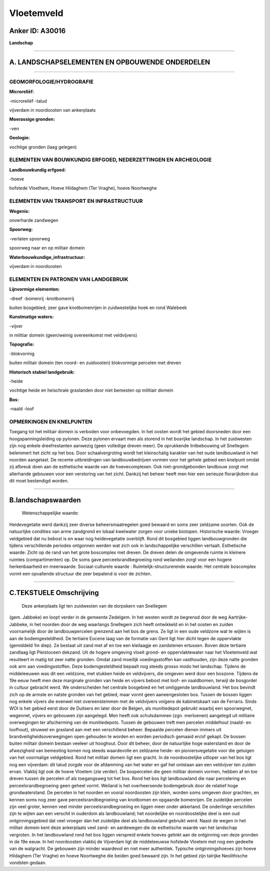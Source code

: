 Vloetemveld
===========

Anker ID: A30016
----------------

**Landschap**

--------------

A. LANDSCHAPSELEMENTEN EN OPBOUWENDE ONDERDELEN
-----------------------------------------------

--------------

GEOMORFOLOGIE/HYDROGRAFIE
~~~~~~~~~~~~~~~~~~~~~~~~~

**Microreliëf:**

-microreliëf
-talud

 
vijverdam in noordoosten van ankerplaats

**Moerassige gronden:**

-ven

 
**Geologie:**

 
vochtige gronden (laag gelegen)

ELEMENTEN VAN BOUWKUNDIG ERFGOED, NEDERZETTINGEN EN ARCHEOLOGIE
~~~~~~~~~~~~~~~~~~~~~~~~~~~~~~~~~~~~~~~~~~~~~~~~~~~~~~~~~~~~~~~

**Landbouwkundig erfgoed:**

-hoeve

 
hofstede Vloethem, Hoeve Hildaghem (Ter Vraghe), hoeve Noortweghe

ELEMENTEN VAN TRANSPORT EN INFRASTRUCTUUR
~~~~~~~~~~~~~~~~~~~~~~~~~~~~~~~~~~~~~~~~~

**Wegenis:**

 
onverharde zandwegen

**Spoorweg:**

-verlaten spoorweg

spoorweg naar en op militair domein

**Waterbouwkundige\_infrastructuur:**

 
vijverdam in noordoosten

ELEMENTEN EN PATRONEN VAN LANDGEBRUIK
~~~~~~~~~~~~~~~~~~~~~~~~~~~~~~~~~~~~~

**Lijnvormige elementen:**

-dreef
-bomenrij
-knotbomenrij

buiten bosgebied; zeer gave knotbomenrijen in zuidwestelijke hoek en
rond Walebeek

**Kunstmatige waters:**

-vijver

 
in militiar domein (geen/weinig overeenkomst met veldvijvers)

**Topografie:**

-blokvormig

 
buiten militair domein (ten noord- en zuidoosten) blokvormige
percelen met dreven

**Historisch stabiel landgebruik:**

-heide

 
vochtige heide en heischrale graslanden door niet bemesten op
militiair domein

**Bos:**

-naald
-loof

 

OPMERKINGEN EN KNELPUNTEN
~~~~~~~~~~~~~~~~~~~~~~~~~

Toegang tot het militair domein is verboden voor onbevoegden. In het
oosten wordt het gebied doorsneden door een hoogspanningsleiding op
pylonen. Deze pylonen ervaart men als storend in het bosrijke landschap.
In het zuidwesten zijn nog enkele dreefrestanten aanwezig (geen
volledige dreven meer). De oprukkende lintbebouwing uit Snellegem
belemmert het zicht op het bos. Door schaalvergroting wordt het
kleinschalig karakter van het oude landbouwland in het noorden
aangetast. De recente uitbreidingen van landbouwbedrijven vormen voor
het gehele gebied een knelpunt omdat zij afbreuk doen aan de esthetische
waarde van de hoevecomplexen. Ook niet-grondgebonden landbouw zorgt met
allerhande gebouwen voor een verstoring van het zicht. Dankzij het
beheer heeft men hier een serieuze florarijkdom dus dit moet bestendigd
worden.

--------------

B.landschapswaarden
-------------------

 Wetenschappelijke waarde:
Heidevegetatie werd dankzij zeer diverse beheersmaatregelen goed
bewaard en soms zeer zeldzame soorten. Ook de natuurlijke condities van
arme zandgrond en lokaal kwelwater zorgen voor unieke biotopen.
Historische waarde:
Vroeger veldgebied dat nu bebost is en waar nog heidevegetatie
overblijft. Rond dit bosgebied liggen landbouwgronden die tijdens
verschillende periodes ontgonnen werden wat zich ook in landschappelijke
verschillen vertaalt.
Esthetische waarde: Zicht op de rand van het grote boscomplex met
dreven. De dreven delen de omgevende ruimte in kleinere ruimtes
(compartimenten) op. De soms gave perceelsrandbegroeiing rond weilanden
zorgt voor een hogere herkenbaarheid en meerwaarde.
Sociaal-culturele waarde :
Ruimtelijk-structurerende waarde:
Het centrale boscomplex vormt een opvallende structuur die zeer
bepalend is voor de zichten.

--------------

C.TEKSTUELE Omschrijving
------------------------

 Deze ankerplaats ligt ten zuidwesten van de dorpskern van Snellegem
(gem. Jabbeke) en loopt verder in de gemeente Zedelgem. In het westen
wordt ze begrensd door de weg Aartrijke-Jabbeke, in het noorden door de
weg waarlangs Snellegem zich heeft ontwikkeld en in het oosten en zuiden
voornamelijk door de landbouwpercelen grenzend aan het bos de grens. Ze
ligt in een oude veldzone wat te wijten is aan de bodemgesteldheid. De
tertiaire Eocene laag van de formatie van Gent ligt hier dicht tegen de
oppervlakte (gemiddeld 1m diep). Ze bestaat uit zand met af en toe een
kleilaagje en zandstenen ertussen. Boven deze tertiaire zandlaag ligt
Pleistoceen dekzand. Uit de hogere omgeving vloeit grond- en
oppervlaktewater naar het Vloetemveld wat resulteert in matig tot zeer
natte gronden. Omdat zand moeilijk voedingsstoffen kan vasthouden, zijn
deze natte gronden ook arm aan voedingsstoffen. Deze bodemgesteldheid
bepaalt nog steeds grosso modo het landschap. Tijdens de middeleeuwen
was dit een veldzone, met stukken heide en veldvijvers, die omgeven werd
door een boszone. Tijdens de 19e eeuw heeft men deze marginale gronden
van heide en vijvers bebost met loof- en naaldbomen, terwijl de
bosgordel in cultuur gebracht werd. We onderscheiden het centrale
bosgebied en het omliggende landbouwland. Het bos bevindt zich op de
armste en natste gronden van het gebied, maar vormt geen aaneengesloten
bos. Tussen de bossen liggen nog enkele vijvers die evenwel niet
overeenstemmen met de veldvijvers volgens de kabinetskaart van de
Ferraris. Sinds WOI is het gebied eerst door de Duitsers en later door
de Belgen, als munitiedepot gebruikt waarbij een spoorwegnet, wegennet,
vijvers en gebouwen zijn aangelegd. Men heeft ook schutsdammen (zgn.
merloenen) aangelegd uit militaire overwegingen ter afscherming van de
munitiedepots. Tussen de gebouwen treft men percelen middelhout (naald-
en loofhout), struweel en grasland aan met een verschillend beheer.
Bepaalde percelen dienen immers uit brandveiligheidsoverwegingen open
gehouden te worden en worden periodisch gemaaid en/of gekapt. De bossen
buiten militair domein bestaan veeleer uit hooghout. Door dit beheer,
door de natuurlijke hoge waterstand en door de afwezigheid van bemesting
komen nog steeds waardevolle en zeldzame heide- en pioniersvegetatie
voor die getuigen van het voormalige veldgebied. Rond het militair
domein ligt een gracht. In de noordoostelijke uitloper van het bos ligt
nog een vijverdam: dit talud zorgde voor de afdamming van het water en
gaf het ontstaan aan een veldvijver ten zuiden ervan. Vlakbij ligt ook
de hoeve Vloetem (zie verder). De bospercelen die geen militiar domein
vormen, hebben af en toe dreven tussen de percelen of als toegangsweg
tot het bos. Rond het bos ligt landbouwland die naar percelering en
perceelsrandbegroeiing geen geheel vormt. Weiland is het overheersende
bodemgebruik door de relatief hoge grondwaterstand. De percelen in het
noorden en vooral noordoosten zijn klein, worden soms omgeven door
grachten, en kennen soms nog zeer gave perceelsrandbegroeiing van
knotbomen en opgaande bomenrijen. De zuidelijke percelen zijn veel
groter, kennen veel minder perceelsrandbegroeiing en liggen meer onder
akkerland. De onderlinge verschillen zijn te wijten aan een verschil in
ouderdom als landbouwland; het noordelijke en noordoostelijke deel is
een oud ontginningsgebied dat veel vroeger dan het zuidelijke deel als
landbouwland gebruikt werd. Naast de wegen in het militair domein kent
deze ankerplaats veel zand- en aardewegen die de esthetische waarde van
het landschap vergroten. In het landbouwland rond het bos liggen
verspreid enkele hoeves gelinkt aan de ontginning van deze gronden in de
19e eeuw. In het noordoosten vlakbij de Vijverdam ligt de middeleeuwse
hofstede Vloetem met nog een gedeelte van de walgracht. De gebouwen zijn
minder waardevol en niet meer authentiek. Typische ontginningshoeves
zijn hoeve Hildaghem (Ter Vraghe) en hoeve Noortweghe die beiden goed
bewaard zijn. In het gebied zijn talrijke Neolithische vondsten gedaan.

